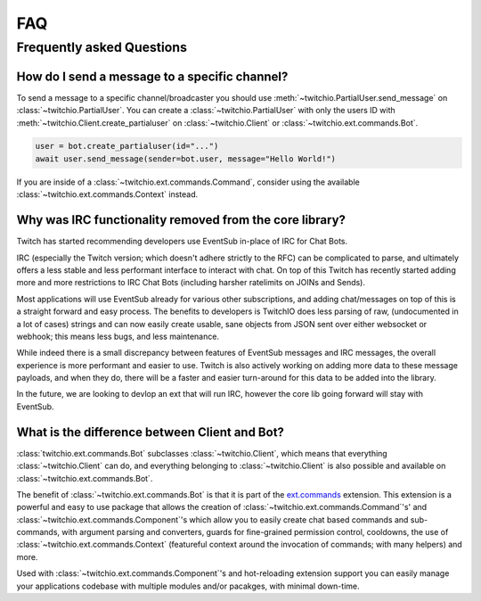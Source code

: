 .. _faqs:

FAQ
###


Frequently asked Questions
--------------------------


How do I send a message to a specific channel?
~~~~~~~~~~~~~~~~~~~~~~~~~~~~~~~~~~~~~~~~~~~~~~

To send a message to a specific channel/broadcaster you should use :meth:`~twitchio.PartialUser.send_message` on
:class:`~twitchio.PartialUser`. You can create a :class:`~twitchio.PartialUser` with only the users ID with
:meth:`~twitchio.Client.create_partialuser` on :class:`~twitchio.Client` or :class:`~twitchio.ext.commands.Bot`.

.. code:: python3

    user = bot.create_partialuser(id="...")
    await user.send_message(sender=bot.user, message="Hello World!")

If you are inside of a :class:`~twitchio.ext.commands.Command`, 
consider using the available :class:`~twitchio.ext.commands.Context` instead.


.. _irc_faq:

Why was IRC functionality removed from the core library?
~~~~~~~~~~~~~~~~~~~~~~~~~~~~~~~~~~~~~~~~~~~~~~~~~~~~~~~~

Twitch has started recommending developers use EventSub in-place of IRC for Chat Bots.

IRC (especially the Twitch version; which doesn't adhere strictly to the RFC) can be complicated to parse, and ultimately
offers a less stable and less performant interface to interact with chat. On top of this Twitch has recently started
adding more and more restrictions to IRC Chat Bots (including harsher ratelimits on JOINs and Sends).

Most applications will use EventSub already for various other subscriptions, and adding chat/messages on top of this is 
a straight forward and easy process. The benefits to developers is TwitchIO does less parsing of raw, 
(undocumented in a lot of cases) strings and can now easily create usable, sane objects from JSON sent over either websocket
or webhook; this means less bugs, and less maintenance.

While indeed there is a small discrepancy between features of EventSub messages and IRC messages, the overall experience
is more performant and easier to use. Twitch is also actively working on adding more data to these message payloads, and
when they do, there will be a faster and easier turn-around for this data to be added into the library.

In the future, we are looking to devlop an ext that will run IRC, however the core lib going forward will stay with EventSub.


What is the difference between Client and Bot?
~~~~~~~~~~~~~~~~~~~~~~~~~~~~~~~~~~~~~~~~~~~~~~

:class:`twitchio.ext.commands.Bot` subclasses :class:`~twitchio.Client`, which means that everything :class:`~twitchio.Client`
can do, and everything belonging to :class:`~twitchio.Client` is also possible and available on :class:`~twitchio.ext.commands.Bot`.

The benefit of :class:`~twitchio.ext.commands.Bot` is that it is part of the `ext.commands <https://twitchio.dev/en/latest/exts/commands/index.html#commands>`_
extension. This extension is a powerful and easy to use package that allows the creation of :class:`~twitchio.ext.commands.Command`'s' and
:class:`~twitchio.ext.commands.Component`'s which allow you to easily create chat based commands and sub-commands, 
with argument parsing and converters, guards for fine-grained permission control, cooldowns, 
the use of :class:`~twitchio.ext.commands.Context` (featureful context around the invocation of commands; with many helpers)
and more.

Used with :class:`~twitchio.ext.commands.Component`'s and hot-reloading extension support you can easily manage your applications
codebase with multiple modules and/or pacakges, with minimal down-time.
